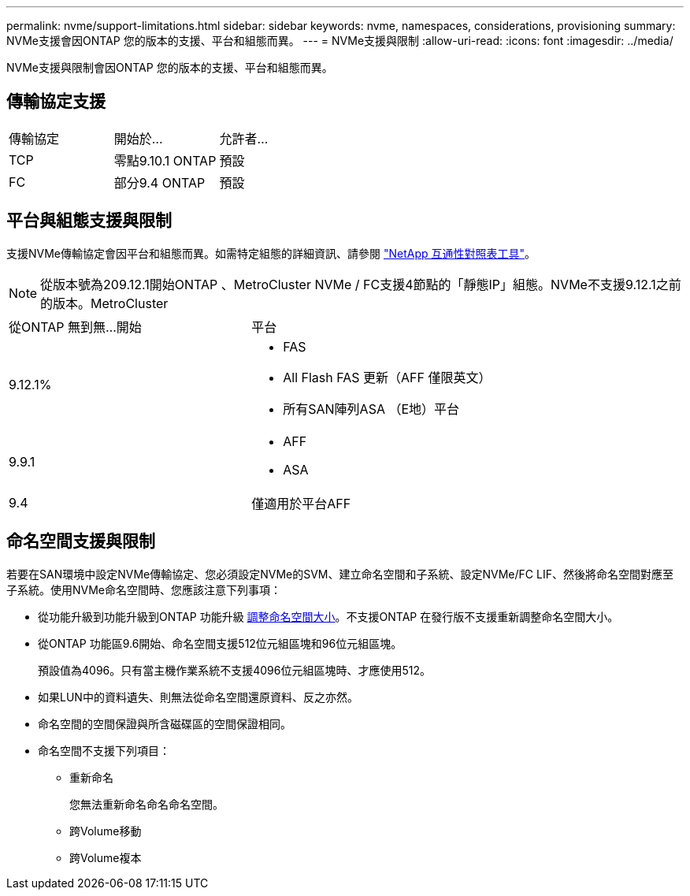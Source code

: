 ---
permalink: nvme/support-limitations.html 
sidebar: sidebar 
keywords: nvme, namespaces, considerations, provisioning 
summary: NVMe支援會因ONTAP 您的版本的支援、平台和組態而異。 
---
= NVMe支援與限制
:allow-uri-read: 
:icons: font
:imagesdir: ../media/


[role="lead"]
NVMe支援與限制會因ONTAP 您的版本的支援、平台和組態而異。



== 傳輸協定支援

[cols="3*"]
|===


| 傳輸協定 | 開始於... | 允許者... 


| TCP | 零點9.10.1 ONTAP | 預設 


| FC | 部分9.4 ONTAP | 預設 
|===


== 平台與組態支援與限制

支援NVMe傳輸協定會因平台和組態而異。如需特定組態的詳細資訊、請參閱 link:https://imt.netapp.com/matrix/["NetApp 互通性對照表工具"]。


NOTE: 從版本號為209.12.1開始ONTAP 、MetroCluster NVMe / FC支援4節點的「靜態IP」組態。NVMe不支援9.12.1之前的版本。MetroCluster

[cols="2*"]
|===


| 從ONTAP 無到無...開始 | 平台 


| 9.12.1%  a| 
* FAS
* All Flash FAS 更新（AFF 僅限英文）
* 所有SAN陣列ASA （E地）平台




| 9.9.1  a| 
* AFF
* ASA




| 9.4 | 僅適用於平台AFF 
|===


== 命名空間支援與限制

若要在SAN環境中設定NVMe傳輸協定、您必須設定NVMe的SVM、建立命名空間和子系統、設定NVMe/FC LIF、然後將命名空間對應至子系統。使用NVMe命名空間時、您應該注意下列事項：

* 從功能升級到功能升級到ONTAP 功能升級 xref:../nvme/resize-namespace-task.html[調整命名空間大小]。不支援ONTAP 在發行版不支援重新調整命名空間大小。
* 從ONTAP 功能區9.6開始、命名空間支援512位元組區塊和96位元組區塊。
+
預設值為4096。只有當主機作業系統不支援4096位元組區塊時、才應使用512。

* 如果LUN中的資料遺失、則無法從命名空間還原資料、反之亦然。
* 命名空間的空間保證與所含磁碟區的空間保證相同。
* 命名空間不支援下列項目：
+
** 重新命名
+
您無法重新命名命名命名空間。

** 跨Volume移動
** 跨Volume複本



